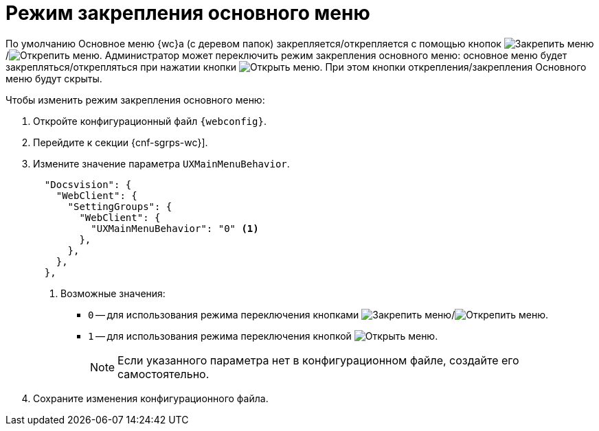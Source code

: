 = Режим закрепления основного меню

По умолчанию Основное меню {wc}а (с деревом папок) закрепляется/открепляется с помощью кнопок image:buttons/pin-menu.png[Закрепить меню]/image:buttons/unpin-menu.png[Открепить меню]. Администратор может переключить режим закрепления основного меню: основное меню будет закрепляться/открепляться при нажатии кнопки image:buttons/open-menu.png[Открыть меню]. При этом кнопки открепления/закрепления Основного меню будут скрыты.

// tag::webconfig[]
.Чтобы изменить режим закрепления основного меню:
. Откройте конфигурационный файл `{webconfig}`.
. Перейдите к секции {cnf-sgrps-wc}].
. Измените значение параметра `UXMainMenuBehavior`.
+
[source,json]
----
  "Docsvision": {
    "WebClient": {
      "SettingGroups": {
        "WebClient": {
          "UXMainMenuBehavior": "0" <.>
        },
      },
    },
  },
----
<.> Возможные значения:
+
* `0` -- для использования режима переключения кнопками image:buttons/pin-menu.png[Закрепить меню]/image:buttons/unpin-menu.png[Открепить меню].
* `1` -- для использования режима переключения кнопкой image:buttons/open-menu.png[Открыть меню].
+
NOTE: Если указанного параметра нет в конфигурационном файле, создайте его самостоятельно.
// end::webconfig[]
+
. Сохраните изменения конфигурационного файла.
